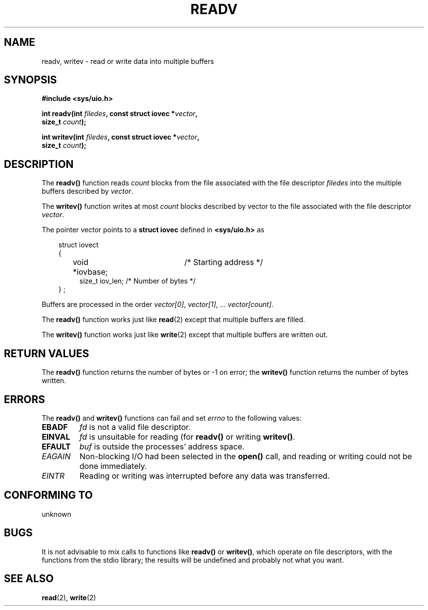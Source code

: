 .\" (c) 1993 by Thomas Koenig (ig25@rz.uni-karlsruhe.de)
.\"
.\" Permission is granted to make and distribute verbatim copies of this
.\" manual provided the copyright notice and this permission notice are
.\" preserved on all copies.
.\"
.\" Permission is granted to copy and distribute modified versions of this
.\" manual under the conditions for verbatim copying, provided that the
.\" entire resulting derived work is distributed under the terms of a
.\" permission notice identical to this one
.\" 
.\" Since the Linux kernel and libraries are constantly changing, this
.\" manual page may be incorrect or out-of-date.  The author(s) assume no
.\" responsibility for errors or omissions, or for damages resulting from
.\" the use of the information contained herein.  The author(s) may not
.\" have taken the same level of care in the production of this manual,
.\" which is licensed free of charge, as they might when working
.\" professionally.
.\" 
.\" Formatted or processed versions of this manual, if unaccompanied by
.\" the source, must acknowledge the copyright and authors of this work.
.\" License.
.\" Modified Sat Jul 24 18:34:44 1993 by Rik Faith (faith@cs.unc.edu)
.TH READV 3  "April 25, 1993" "GNU" "Linux Programmer's Manual"
.SH NAME
readv, writev \- read or write data into multiple buffers
.SH SYNOPSIS
.nf
.B #include <sys/uio.h>
.sp
.BI "int readv(int " filedes ", const struct iovec *" vector ","
.BI "          size_t " count ");"
.sp
.BI "int writev(int " filedes ", const struct iovec *" vector ","
.BI "          size_t " count ");"
.fi
.SH DESCRIPTION
The
.B readv()
function reads
.I count
blocks from the file associated with the file descriptor
.I filedes
into the multiple buffers described by
.IR vector .
.PP
The
.B writev()
function writes at most
.I count
blocks described by
.IR
vector to the file associated with the file descriptor
.IR vector .
.PP
The pointer vector points to a
.B struct iovec
defined in
.B <sys/uio.h>
as
.PP
.br
.nf
.in 10
struct iovect
{
.in 14
void *iovbase;	/* Starting address  */
size_t iov_len;    /* Number of bytes */
.in 10
} ;
.fi
.PP
Buffers are processed in the order
.IR "vector[0]" ", " vector[1] ", ... " "vector[count]" .
.PP
The
.B readv()
function works just like
.BR read (2)
except that multiple buffers are filled.
.PP
The
.B writev()
function works just like
.BR write (2)
except that multiple buffers are written out.
.PP
.SH "RETURN VALUES"
The
.B readv()
function returns the number of bytes or \-1 on error; the
.B writev()
function returns the number of bytes written.
.SH "ERRORS"
The
.B readv()
and 
.B writev()
functions can fail and set
.I errno
to the following values:
.TP
.B EBADF
.I fd
is not a valid file descriptor.
.TP
.B EINVAL
.I fd
is unsuitable for reading (for
.B readv()
or writing
.BR writev() .
.TP
.B EFAULT
.I buf
is outside the processes' address space.
.TP
.I EAGAIN
Non-blocking I/O had been selected in the 
.B open()
call, and reading or writing could not be done immediately.
.TP
.I EINTR
Reading or writing was interrupted before any data was transferred.
.SH "CONFORMING TO"
unknown
.SH "BUGS"
It is not advisable to mix calls to functions like
.BR readv() " or " writev() ,
which operate on file descriptors, with the functions from the stdio
library; the results will be undefined and probably not what you want.
.SH "SEE ALSO"
.BR read "(2), " write (2)
